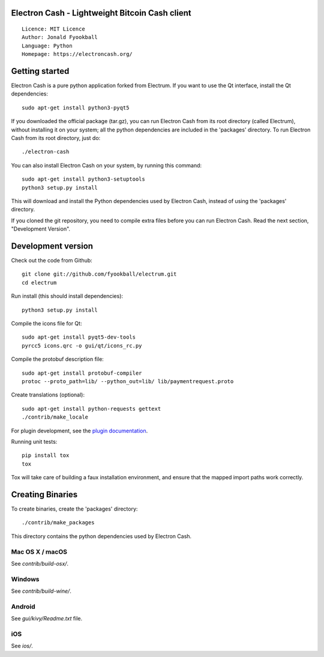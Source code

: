 Electron Cash - Lightweight Bitcoin Cash client
=====================================

::

  Licence: MIT Licence
  Author: Jonald Fyookball
  Language: Python
  Homepage: https://electroncash.org/


.. image:: https://img.shields.io/badge/help-translating-blue.svg
    :target: https://crowdin.com/project/electron-cash
    :alt: Help translate Electron Cash online





Getting started
===============

Electron Cash is a pure python application forked from Electrum. If you want to use the
Qt interface, install the Qt dependencies::

    sudo apt-get install python3-pyqt5

If you downloaded the official package (tar.gz), you can run
Electron Cash from its root directory (called Electrum), without installing it on your
system; all the python dependencies are included in the 'packages'
directory. To run Electron Cash from its root directory, just do::

    ./electron-cash

You can also install Electron Cash on your system, by running this command::

    sudo apt-get install python3-setuptools
    python3 setup.py install

This will download and install the Python dependencies used by
Electron Cash, instead of using the 'packages' directory.

If you cloned the git repository, you need to compile extra files
before you can run Electron Cash. Read the next section, "Development
Version".



Development version
===================

Check out the code from Github::

    git clone git://github.com/fyookball/electrum.git
    cd electrum

Run install (this should install dependencies)::

    python3 setup.py install

Compile the icons file for Qt::

    sudo apt-get install pyqt5-dev-tools
    pyrcc5 icons.qrc -o gui/qt/icons_rc.py

Compile the protobuf description file::

    sudo apt-get install protobuf-compiler
    protoc --proto_path=lib/ --python_out=lib/ lib/paymentrequest.proto

Create translations (optional)::

    sudo apt-get install python-requests gettext
    ./contrib/make_locale

For plugin development, see the `plugin documentation <plugins/README.rst>`_.

Running unit tests::

    pip install tox
    tox

Tox will take care of building a faux installation environment, and ensure that
the mapped import paths work correctly.

Creating Binaries
=================


To create binaries, create the 'packages' directory::

    ./contrib/make_packages

This directory contains the python dependencies used by Electron Cash.

Mac OS X / macOS
--------

See `contrib/build-osx/`.

Windows
-------

See `contrib/build-wine/`.

Android
-------

See `gui/kivy/Readme.txt` file.

iOS
-------

See `ios/`.
